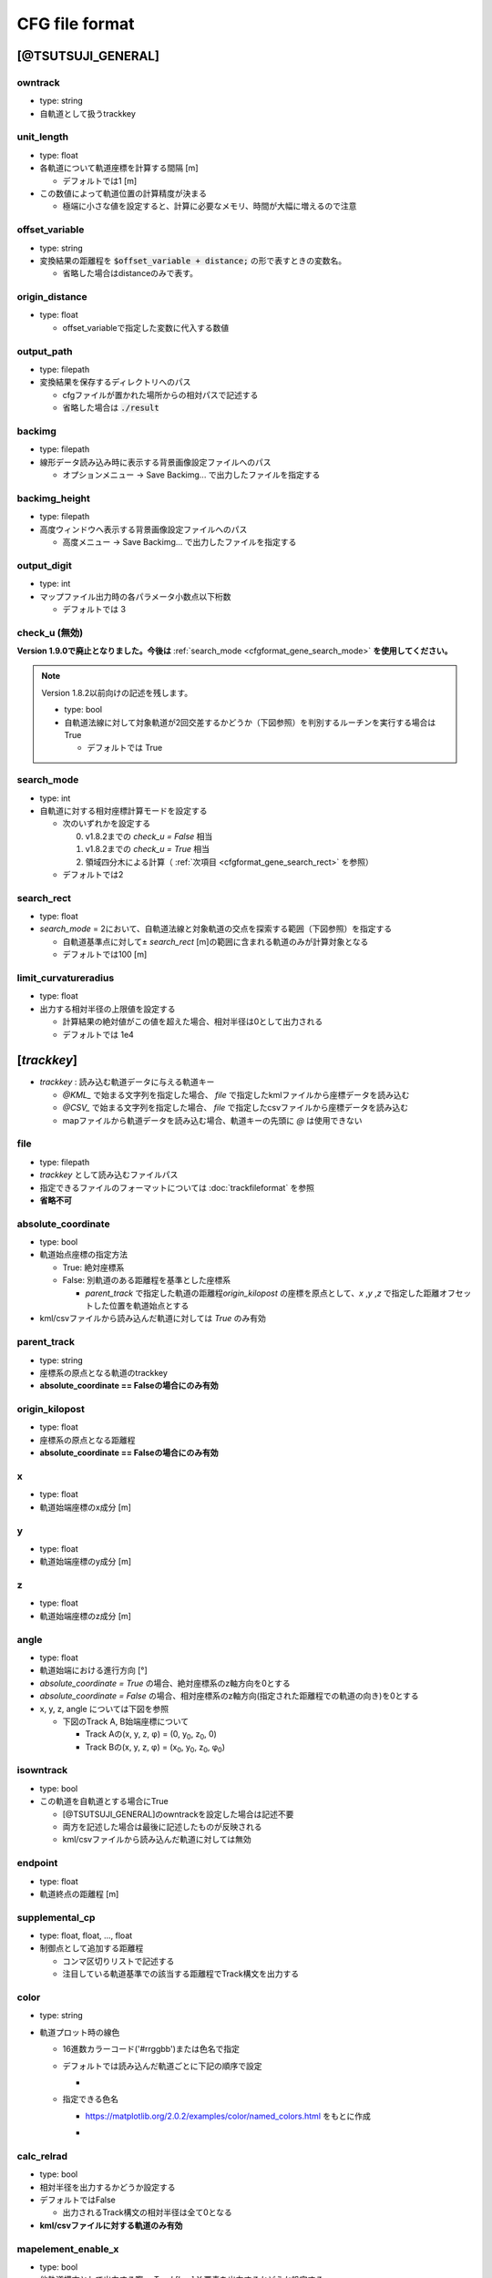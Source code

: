 ================
CFG file format
================

*******************
[@TSUTSUJI_GENERAL]
*******************

owntrack
=========
* type: string
* 自軌道として扱うtrackkey
    
unit_length
============  
* type: float
* 各軌道について軌道座標を計算する間隔 [m]

  * デフォルトでは1 [m]

* この数値によって軌道位置の計算精度が決まる
  
  * 極端に小さな値を設定すると、計算に必要なメモリ、時間が大幅に増えるので注意

offset_variable
================  
* type: string
* 変換結果の距離程を :code:`$offset_variable + distance;` の形で表すときの変数名。

  * 省略した場合はdistanceのみで表す。

origin_distance
================  
* type: float

  * offset_variableで指定した変数に代入する数値

output_path
============
* type: filepath
* 変換結果を保存するディレクトリへのパス

  * cfgファイルが置かれた場所からの相対パスで記述する
  * 省略した場合は :code:`./result`

backimg
========
* type: filepath
* 線形データ読み込み時に表示する背景画像設定ファイルへのパス

  * オプションメニュー -> Save Backimg... で出力したファイルを指定する

backimg_height
=================
* type: filepath
* 高度ウィンドウへ表示する背景画像設定ファイルへのパス

  * 高度メニュー -> Save Backimg... で出力したファイルを指定する

output_digit
==============
* type: int
* マップファイル出力時の各パラメータ小数点以下桁数

  * デフォルトでは 3

check_u (無効)
=========

**Version 1.9.0で廃止となりました。今後は** :ref:`search_mode <cfgformat_gene_search_mode>` **を使用してください。**

.. note::

   Version 1.8.2以前向けの記述を残します。
   
   * type: bool
   * 自軌道法線に対して対象軌道が2回交差するかどうか（下図参照）を判別するルーチンを実行する場合はTrue

     * デフォルトでは True


   .. image:: ./files/cfgformat_checkU.png

.. _cfgformat_gene_search_mode:

search_mode
============
* type: int
* 自軌道に対する相対座標計算モードを設定する

  * 次のいずれかを設定する
    
    0. v1.8.2までの `check_u = False` 相当
    1. v1.8.2までの `check_u = True` 相当
    2. 領域四分木による計算（ :ref:`次項目 <cfgformat_gene_search_rect>` を参照）

  * デフォルトでは2

.. _cfgformat_gene_search_rect:

search_rect
============
* type: float
* `search_mode` = 2において、自軌道法線と対象軌道の交点を探索する範囲（下図参照）を指定する

  * 自軌道基準点に対して± `search_rect` [m]の範囲に含まれる軌道のみが計算対象となる
  * デフォルトでは100 [m]

.. image:: ./files/quadtree_rect.png


limit_curvatureradius
======================
* type: float
* 出力する相対半径の上限値を設定する

  * 計算結果の絶対値がこの値を超えた場合、相対半径は0として出力される
  * デフォルトでは 1e4
    
************
[*trackkey*]
************

* *trackkey* : 読み込む軌道データに与える軌道キー

  * `@KML_` で始まる文字列を指定した場合、 `file` で指定したkmlファイルから座標データを読み込む
  * `@CSV_` で始まる文字列を指定した場合、 `file` で指定したcsvファイルから座標データを読み込む
  * mapファイルから軌道データを読み込む場合、軌道キーの先頭に `@` は使用できない

file
===========
* type: filepath
* *trackkey* として読み込むファイルパス
* 指定できるファイルのフォーマットについては :doc:`trackfileformat` を参照
* **省略不可**

absolute_coordinate
===================
* type: bool
* 軌道始点座標の指定方法
  
  * True: 絶対座標系
  * False: 別軌道のある距離程を基準とした座標系

    * `parent_track` で指定した軌道の距離程\ `origin_kilopost` の座標を原点として、\ `x` ,\ `y` ,\ `z`  で指定した距離オフセットした位置を軌道始点とする

* kml/csvファイルから読み込んだ軌道に対しては `True` のみ有効

parent_track
============
* type: string
* 座標系の原点となる軌道のtrackkey
* **absolute_coordinate == Falseの場合にのみ有効**

origin_kilopost
===============
* type: float
* 座標系の原点となる距離程
* **absolute_coordinate == Falseの場合にのみ有効**
 
x
==========
* type: float
* 軌道始端座標のx成分 [m]
  
y
===========
* type: float
* 軌道始端座標のy成分 [m]
  
z
===========
* type: float
* 軌道始端座標のz成分 [m]
  
angle
===========
* type: float
* 軌道始端における進行方向 [°]
* `absolute_coordinate = True` の場合、絶対座標系のz軸方向を0とする
* `absolute_coordinate = False` の場合、相対座標系のz軸方向(指定された距離程での軌道の向き)を0とする
  
  
* x, y, z, angle については下図を参照

  * 下図のTrack A, B始端座標について

    * Track Aの(x, y, z, φ) = (0, y\ :sub:`0`\, z\ :sub:`0`\, 0)
    * Track Bの(x, y, z, φ) = (x\ :sub:`0`\, y\ :sub:`0`\, z\ :sub:`0`\, φ\ :sub:`0`\)
  

.. image:: ./files/coordinate.png


isowntrack
===========
* type: bool
* この軌道を自軌道とする場合にTrue

  * [@TSUTSUJI_GENERAL]のowntrackを設定した場合は記述不要
  * 両方を記述した場合は最後に記述したものが反映される
  * kml/csvファイルから読み込んだ軌道に対しては無効

endpoint
===========
* type: float
* 軌道終点の距離程 [m]

supplemental_cp
================
* type: float, float, ..., float
* 制御点として追加する距離程

  * コンマ区切りリストで記述する
  * 注目している軌道基準での該当する距離程でTrack構文を出力する

color
======
* type: string
* 軌道プロット時の線色

  * 16進数カラーコード('#rrggbb')または色名で指定
  * デフォルトでは読み込んだ軌道ごとに下記の順序で設定
    
    * .. image:: ./files/color_default.png
	   :scale: 50%
      
  * 指定できる色名

    * https://matplotlib.org/2.0.2/examples/color/named_colors.html をもとに作成
    * .. image:: ./files/namedcolor.png
	   :scale: 75%

calc_relrad
=============
* type: bool
* 相対半径を出力するかどうか設定する
* デフォルトではFalse
  
  * 出力されるTrack構文の相対半径は全て0となる
    
* **kml/csvファイルに対する軌道のみ有効**


mapelement_enable_x
=====================
* type: bool
* 他軌道構文として出力する際、 `Track[key].X` 要素を出力するかどうか設定する
* デフォルトではTrue

mapelement_enable_y
=====================
* type: bool
* 他軌道構文として出力する際、 `Track[key].Y` 要素を出力するかどうか設定する
* デフォルトではTrue

mapelement_enable_cant
=====================
* type: bool
* 他軌道構文として出力する際、 `Track[key].Cant.Interpolate` 要素を出力するかどうか設定する
* デフォルトではTrue

mapelement_enable_interpolate_func
=====================
* type: bool
* 他軌道構文として出力する際、 `Track[key].Cant.SetFunction` 要素を出力するかどうか設定する
* デフォルトではTrue
  
mapelement_enable_center
=====================
* type: bool
* 他軌道構文として出力する際、 `Track[key].Cant.SetCenter` 要素を出力するかどうか設定する
* デフォルトではTrue

mapelement_enable_gauge
=====================
* type: bool
* 他軌道構文として出力する際、 `Track[key].Cant.SetGauge` 要素を出力するかどうか設定する
* デフォルトではTrue

search_mode
============
* type: int
* 自軌道に対する相対座標計算モードを設定する

  * デフォルトでは [@TSUTSUJI_GENERAL]の :ref:`search_mode <cfgformat_gene_search_mode>` と同一の値
  * 軌道毎に計算モードを特定したい場合に設定する



search_rect
============
* type: float
* `search_mode` = 2において、自軌道法線と対象軌道の交点を探索する範囲を指定する

  * デフォルトでは [@TSUTSUJI_GENERAL]の :ref:`search_rect <cfgformat_gene_search_rect>` と同一の値
  * 軌道毎に計算モードを特定したい場合に設定する


.. _ref_cfg_maptile:

************
[@MAPTILE]
************

longitude
===========
* type: float
* tsutsuji上の座標(x0, y0)に対応するマップタイルの経度 [deg]

  * 東経を正とする
  
* default: 139.741357472222222

latitude
===========
* type: float
* tsutsuji上の座標(x0, y0)に対応するマップタイルの緯度 [deg]

  * 北緯を正とする

* default: 35.6580992222222222

.. note::

  * 経度・緯度が度(°), 分(′), 秒(″)で表されている場合は度に変換すること
  * 変換式: a°b′c″ に対して a + (b + c/60)/60 [deg]
   

x0
======
* type: float
* マップタイル上の位置(longitude, latitude)に対応するtsutsuji上の座標x成分 [m]
* default: 0

y0
=====
* type: float
* マップタイル上の位置(longitude, latitude)に対応するtsutsuji上の座標y成分 [m]
* default: 0

alpha
=======
* type: float
* Tsutsuji起動時のマップ透過率 [0-1]
* default: 1.0

zoomlevel
=============
* type: float
* Tsutsuji起動時のズームレベル [0-18]
* default: 15

template_url
==============
* type: string
* XYZ形式で記述されたマップタイルのテンプレートURL

  * 国土地理院タイル
    
    * 標準地図なら `https://cyberjapandata.gsi.go.jp/xyz/std/{z}/{x}/{y}.png`
    * 空中写真なら `https://cyberjapandata.gsi.go.jp/xyz/seamlessphoto/{z}/{x}/{y}.jpg`
    * その他の国土地理院タイルについては https://maps.gsi.go.jp/development/ichiran.html を参照
      
  * OpenStreetMapなら `https://tile.openstreetmap.jp/{z}/{x}/{y}.png`
  * XYZ形式であれば、国土地理院タイル以外の任意のサービスを利用できる(はず)
    
* default: なし

toshow
=======
* type: bool
* Tsutsuji起動時にMaptileを有効化する場合にTrue
* default: False

autozoom
=========
* type: bool
* Tsutsuji起動時にautozoomを有効化する場合にTrue
* default: False
